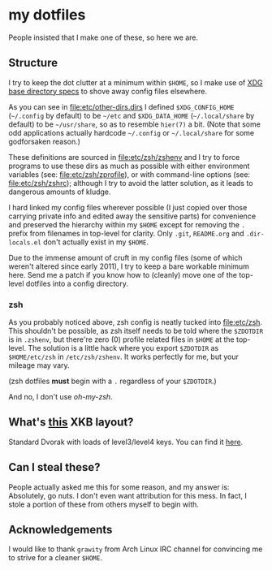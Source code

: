 * my dotfiles
  People insisted that I make one of these, so here we are.

** Structure
   I try to keep the dot clutter at a minimum within =$HOME=, so I
   make use of [[https://standards.freedesktop.org/basedir-spec/basedir-spec-latest.html][XDG base directory specs]] to shove away config files
   elsewhere.
   
   As you can see in [[file:etc/other-dirs.dirs]] I defined
   =$XDG_CONFIG_HOME= (=~/.config= by default) to be =~/etc= and
   =$XDG_DATA_HOME= (=~/.local/share= by default) to be =~/usr/share=,
   so as to resemble =hier(7)= a bit. (Note that some odd applications
   actually hardcode =~/.config= or =~/.local/share= for some
   godforsaken reason.)

   These definitions are sourced in [[file:etc/zsh/zshenv]] and I try to
   force programs to use these dirs as much as possible with either
   environment variables (see: [[file:etc/zsh/zprofile]]), or with
   command-line options (see: [[file:etc/zsh/zshrc]]); although I try to
   avoid the latter solution, as it leads to dangerous amounts of
   kludge.

   I hard linked my config files wherever possible (I just copied over
   those carrying private info and edited away the sensitive parts)
   for convenience and preserved the hierarchy within my =$HOME=
   except for removing the =.= prefix from filenames in top-level for
   clarity. Only =.git=, =README.org= and =.dir-locals.el= don't
   actually exist in my =$HOME=.

   Due to the immense amount of cruft in my config files (some of
   which weren't altered since early 2011), I try to keep a bare
   workable minimum here. Send me a patch if you know how to (cleanly)
   move one of the top-level dotfiles into a config directory.

*** zsh
    As you probably noticed above, zsh config is neatly tucked into
    [[file:etc/zsh]]. This shouldn't be possible, as zsh itself needs to
    be told where the =$ZDOTDIR= is in =.zshenv=, but there're zero
    (0) profile related files in =$HOME= at the top-level. The
    solution is a little hack where you export =$ZDOTDIR= as
    =$HOME/etc/zsh= in =/etc/zsh/zshenv=. It works perfectly for me,
    but your mileage may vary.

    (zsh dotfiles *must* begin with a =.= regardless of your
    =$ZDOTDIR=.)

    And no, I don't use /oh-my-zsh/.

** What's [[file:etc/X11/xinitrc#L19][this]] XKB layout?
   Standard Dvorak with loads of level3/level4 keys.
   You can find it [[https://erkin.party/files/layout][here]].

** Can I steal these?
   People actually asked me this for some reason, and my answer is:
   Absolutely, go nuts. I don't even want attribution for this
   mess. In fact, I stole a portion of these from others myself to
   begin with.

** Acknowledgements
   I would like to thank =grawity= from Arch Linux IRC channel
   for convincing me to strive for a cleaner =$HOME=.
